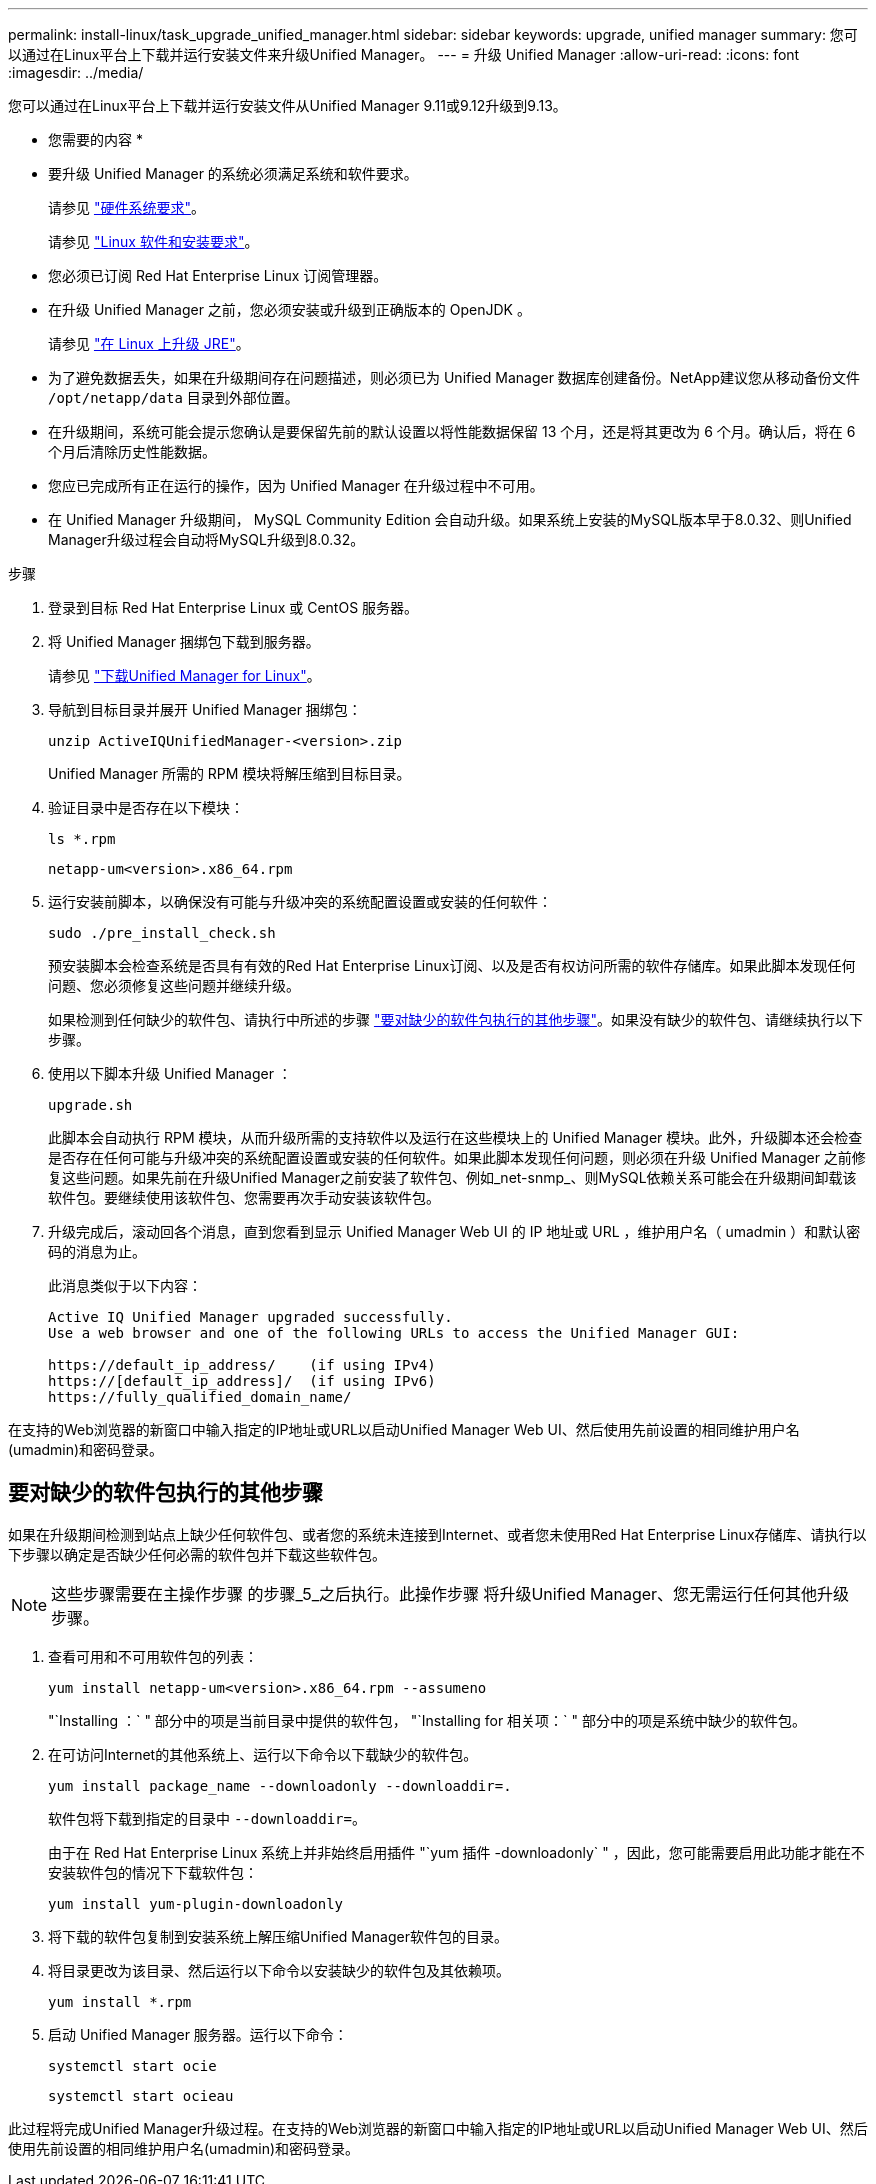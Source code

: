 ---
permalink: install-linux/task_upgrade_unified_manager.html 
sidebar: sidebar 
keywords: upgrade, unified manager 
summary: 您可以通过在Linux平台上下载并运行安装文件来升级Unified Manager。 
---
= 升级 Unified Manager
:allow-uri-read: 
:icons: font
:imagesdir: ../media/


[role="lead"]
您可以通过在Linux平台上下载并运行安装文件从Unified Manager 9.11或9.12升级到9.13。

* 您需要的内容 *

* 要升级 Unified Manager 的系统必须满足系统和软件要求。
+
请参见 link:concept_virtual_infrastructure_or_hardware_system_requirements.html["硬件系统要求"]。

+
请参见 link:reference_red_hat_and_centos_software_and_installation_requirements.html["Linux 软件和安装要求"]。

* 您必须已订阅 Red Hat Enterprise Linux 订阅管理器。
* 在升级 Unified Manager 之前，您必须安装或升级到正确版本的 OpenJDK 。
+
请参见 link:task_upgrade_openjdk_on_linux_ocum.html["在 Linux 上升级 JRE"]。

* 为了避免数据丢失，如果在升级期间存在问题描述，则必须已为 Unified Manager 数据库创建备份。NetApp建议您从移动备份文件 `/opt/netapp/data` 目录到外部位置。
* 在升级期间，系统可能会提示您确认是要保留先前的默认设置以将性能数据保留 13 个月，还是将其更改为 6 个月。确认后，将在 6 个月后清除历史性能数据。
* 您应已完成所有正在运行的操作，因为 Unified Manager 在升级过程中不可用。
* 在 Unified Manager 升级期间， MySQL Community Edition 会自动升级。如果系统上安装的MySQL版本早于8.0.32、则Unified Manager升级过程会自动将MySQL升级到8.0.32。


.步骤
. 登录到目标 Red Hat Enterprise Linux 或 CentOS 服务器。
. 将 Unified Manager 捆绑包下载到服务器。
+
请参见 link:task_download_unified_manager.html["下载Unified Manager for Linux"]。

. 导航到目标目录并展开 Unified Manager 捆绑包：
+
`unzip ActiveIQUnifiedManager-<version>.zip`

+
Unified Manager 所需的 RPM 模块将解压缩到目标目录。

. 验证目录中是否存在以下模块：
+
`ls *.rpm`

+
`netapp-um<version>.x86_64.rpm`

. 运行安装前脚本，以确保没有可能与升级冲突的系统配置设置或安装的任何软件：
+
`sudo ./pre_install_check.sh`

+
预安装脚本会检查系统是否具有有效的Red Hat Enterprise Linux订阅、以及是否有权访问所需的软件存储库。如果此脚本发现任何问题、您必须修复这些问题并继续升级。

+
如果检测到任何缺少的软件包、请执行中所述的步骤 link:../install-linux/task_upgrade_unified_manager.html#additional-steps-to-perform-for-missing-packages["要对缺少的软件包执行的其他步骤"]。如果没有缺少的软件包、请继续执行以下步骤。

. 使用以下脚本升级 Unified Manager ：
+
`upgrade.sh`

+
此脚本会自动执行 RPM 模块，从而升级所需的支持软件以及运行在这些模块上的 Unified Manager 模块。此外，升级脚本还会检查是否存在任何可能与升级冲突的系统配置设置或安装的任何软件。如果此脚本发现任何问题，则必须在升级 Unified Manager 之前修复这些问题。如果先前在升级Unified Manager之前安装了软件包、例如_net-snmp_、则MySQL依赖关系可能会在升级期间卸载该软件包。要继续使用该软件包、您需要再次手动安装该软件包。

. 升级完成后，滚动回各个消息，直到您看到显示 Unified Manager Web UI 的 IP 地址或 URL ，维护用户名（ umadmin ）和默认密码的消息为止。
+
此消息类似于以下内容：

+
[listing]
----
Active IQ Unified Manager upgraded successfully.
Use a web browser and one of the following URLs to access the Unified Manager GUI:

https://default_ip_address/    (if using IPv4)
https://[default_ip_address]/  (if using IPv6)
https://fully_qualified_domain_name/
----


在支持的Web浏览器的新窗口中输入指定的IP地址或URL以启动Unified Manager Web UI、然后使用先前设置的相同维护用户名(umadmin)和密码登录。



== 要对缺少的软件包执行的其他步骤

如果在升级期间检测到站点上缺少任何软件包、或者您的系统未连接到Internet、或者您未使用Red Hat Enterprise Linux存储库、请执行以下步骤以确定是否缺少任何必需的软件包并下载这些软件包。


NOTE: 这些步骤需要在主操作步骤 的步骤_5_之后执行。此操作步骤 将升级Unified Manager、您无需运行任何其他升级步骤。

. 查看可用和不可用软件包的列表：
+
`yum install netapp-um<version>.x86_64.rpm --assumeno`

+
"`Installing ：` " 部分中的项是当前目录中提供的软件包， "`Installing for 相关项：` " 部分中的项是系统中缺少的软件包。

. 在可访问Internet的其他系统上、运行以下命令以下载缺少的软件包。
+
`yum install package_name --downloadonly --downloaddir=.`

+
软件包将下载到指定的目录中 `--downloaddir=`。

+
由于在 Red Hat Enterprise Linux 系统上并非始终启用插件 "`yum 插件 -downloadonly` " ，因此，您可能需要启用此功能才能在不安装软件包的情况下下载软件包：

+
`yum install yum-plugin-downloadonly`

. 将下载的软件包复制到安装系统上解压缩Unified Manager软件包的目录。
. 将目录更改为该目录、然后运行以下命令以安装缺少的软件包及其依赖项。
+
`yum install *.rpm`

. 启动 Unified Manager 服务器。运行以下命令：
+
`systemctl start ocie`

+
`systemctl start ocieau`



此过程将完成Unified Manager升级过程。在支持的Web浏览器的新窗口中输入指定的IP地址或URL以启动Unified Manager Web UI、然后使用先前设置的相同维护用户名(umadmin)和密码登录。
